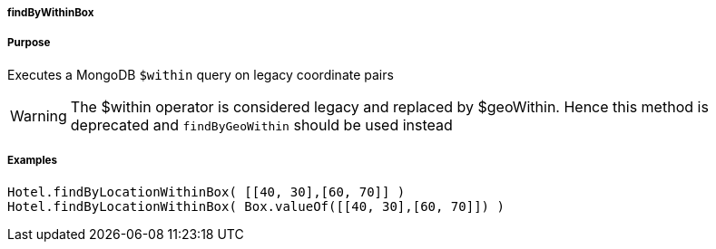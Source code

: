 
===== findByWithinBox



===== Purpose


Executes a MongoDB `$within` query on legacy coordinate pairs

WARNING: The $within operator is considered legacy and replaced by $geoWithin. Hence this method is deprecated and `findByGeoWithin` should be used instead


===== Examples


[source,groovy]
----
Hotel.findByLocationWithinBox( [[40, 30],[60, 70]] )
Hotel.findByLocationWithinBox( Box.valueOf([[40, 30],[60, 70]]) )
----


